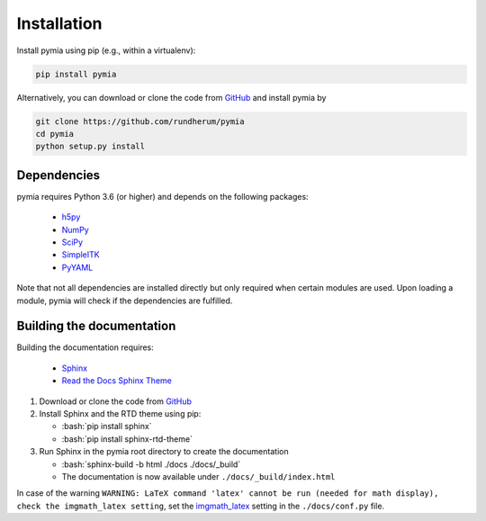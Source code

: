 .. _installation:

.. role:: bash(code)
   :language: bash

Installation
============

Install pymia using pip (e.g., within a virtualenv):

.. code-block:: bash

    pip install pymia

Alternatively, you can download or clone the code from `GitHub <https://github.com/rundherum/pymia>`_ and install pymia by

.. code-block:: bash

    git clone https://github.com/rundherum/pymia
    cd pymia
    python setup.py install

Dependencies
------------
pymia requires Python 3.6 (or higher) and depends on the following packages:

 - `h5py <https://www.h5py.org/>`_
 - `NumPy <http://www.numpy.org/>`_
 - `SciPy <https://www.scipy.org/>`_
 - `SimpleITK <http://www.simpleitk.org/>`_
 - `PyYAML <https://pyyaml.org/>`_

Note that not all dependencies are installed directly but only required when certain modules are used.
Upon loading a module, pymia will check if the dependencies are fulfilled.

Building the documentation
--------------------------

Building the documentation requires:

 - `Sphinx <http://www.sphinx-doc.org>`_
 - `Read the Docs Sphinx Theme <https://github.com/rtfd/sphinx_rtd_theme>`_

#. Download or clone the code from `GitHub <https://github.com/rundherum/pymia>`_

#. Install Sphinx and the RTD theme using pip:

   - :bash:`pip install sphinx`
   - :bash:`pip install sphinx-rtd-theme`

#. Run Sphinx in the pymia root directory to create the documentation

   - :bash:`sphinx-build -b html ./docs ./docs/_build`
   - The documentation is now available under ``./docs/_build/index.html``

In case of the warning ``WARNING: LaTeX command 'latex' cannot be run (needed for math display), check the imgmath_latex setting``,
set the `imgmath_latex <http://www.sphinx-doc.org/en/master/usage/extensions/math.html#confval-imgmath_latex>`_ setting in the ``./docs/conf.py`` file.
